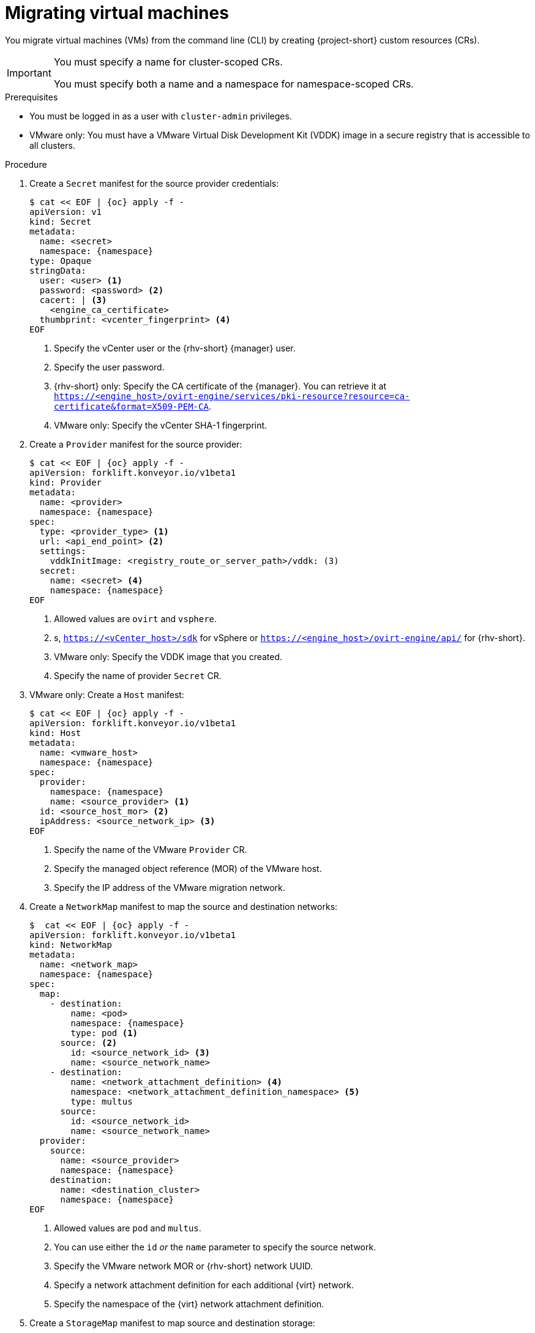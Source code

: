 // Module included in the following assemblies:
//
// * documentation/doc-Migration_Toolkit_for_Virtualization/master.adoc

[id="migrating-virtual-machines-cli_{context}"]
= Migrating virtual machines

You migrate virtual machines (VMs) from the command line (CLI) by creating {project-short} custom resources (CRs).

[IMPORTANT]
====
You must specify a name for cluster-scoped CRs.

You must specify both a name and a namespace for namespace-scoped CRs.
====

.Prerequisites

* You must be logged in as a user with `cluster-admin` privileges.
* VMware only: You must have a VMware Virtual Disk Development Kit (VDDK) image in a secure registry that is accessible to all clusters.

.Procedure

. Create a `Secret` manifest for the source provider credentials:
+
[source,yaml,subs="attributes+"]
----
$ cat << EOF | {oc} apply -f -
apiVersion: v1
kind: Secret
metadata:
  name: <secret>
  namespace: {namespace}
type: Opaque
stringData:
  user: <user> <1>
  password: <password> <2>
  cacert: | <3>
    <engine_ca_certificate>
  thumbprint: <vcenter_fingerprint> <4>
EOF
----
<1> Specify the vCenter user or the {rhv-short} {manager} user.
<2> Specify the user password.
<3> {rhv-short} only: Specify the CA certificate of the {manager}. You can retrieve it at `https://<engine_host>/ovirt-engine/services/pki-resource?resource=ca-certificate&format=X509-PEM-CA`.
<4> VMware only: Specify the vCenter SHA-1 fingerprint.

. Create a `Provider` manifest for the source provider:
+
[source,yaml,subs="attributes+"]
----
$ cat << EOF | {oc} apply -f -
apiVersion: forklift.konveyor.io/v1beta1
kind: Provider
metadata:
  name: <provider>
  namespace: {namespace}
spec:
  type: <provider_type> <1>
  url: <api_end_point> <2>
  settings:
    vddkInitImage: <registry_route_or_server_path>/vddk: (3)
  secret:
    name: <secret> <4>
    namespace: {namespace}
EOF
----
<1> Allowed values are `ovirt` and `vsphere`.
<2> s, `https://<vCenter_host>/sdk` for vSphere or `https://<engine_host>/ovirt-engine/api/` for {rhv-short}.
<3> VMware only: Specify the VDDK image that you created.
<4> Specify the name of provider `Secret` CR.

. VMware only: Create a `Host` manifest:
+
[source,yaml,subs="attributes+"]
----
$ cat << EOF | {oc} apply -f -
apiVersion: forklift.konveyor.io/v1beta1
kind: Host
metadata:
  name: <vmware_host>
  namespace: {namespace}
spec:
  provider:
    namespace: {namespace}
    name: <source_provider> <1>
  id: <source_host_mor> <2>
  ipAddress: <source_network_ip> <3>
EOF
----
<1> Specify the name of the VMware `Provider` CR.
<2> Specify the managed object reference (MOR) of the VMware host.
<3> Specify the IP address of the VMware migration network.

. Create a `NetworkMap` manifest to map the source and destination networks:
+
[source,yaml,subs="attributes+"]
----
$  cat << EOF | {oc} apply -f -
apiVersion: forklift.konveyor.io/v1beta1
kind: NetworkMap
metadata:
  name: <network_map>
  namespace: {namespace}
spec:
  map:
    - destination:
        name: <pod>
        namespace: {namespace}
        type: pod <1>
      source: <2>
        id: <source_network_id> <3>
        name: <source_network_name>
    - destination:
        name: <network_attachment_definition> <4>
        namespace: <network_attachment_definition_namespace> <5>
        type: multus
      source:
        id: <source_network_id>
        name: <source_network_name>
  provider:
    source:
      name: <source_provider>
      namespace: {namespace}
    destination:
      name: <destination_cluster>
      namespace: {namespace}
EOF
----
<1> Allowed values are `pod` and `multus`.
<2> You can use either the `id` _or_ the `name` parameter to specify the source network.
<3> Specify the VMware network MOR or {rhv-short} network UUID.
<4> Specify a network attachment definition for each additional {virt} network.
<5> Specify the namespace of the {virt} network attachment definition.

. Create a `StorageMap` manifest to map source and destination storage:
+
[source,yaml,subs="attributes+"]
----
$ cat << EOF | {oc} apply -f -
apiVersion: forklift.konveyor.io/v1beta1
kind: StorageMap
metadata:
  name: <storage_map>
  namespace: {namespace}
spec:
  map:
    - destination:
        storageClass: <storage_class>
        accessMode: <access_mode> <1>
      source:
        id: <source_datastore> <2>
    - destination:
        storageClass: <storage_class>
        accessMode: <access_mode>
      source:
        id: <source_datastore>
  provider:
    source:
      name: <source_provider>
      namespace: {namespace}
    destination:
      name: <destination_cluster>
      namespace: {namespace}
EOF
----
<1> Allowed values are `ReadWriteOnce` and `ReadWriteMany`.
<2> Specify the VMware data storage MOR or {rhv-short} storage domain UUID, for example, `f2737930-b567-451a-9ceb-2887f6207009`.

. Optional: Create a `Hook` manifest to run custom code on a VM during the phase specified in the `Plan` CR:
+
[source,yaml,subs="attributes+"]
----
$  cat << EOF | {oc} apply -f -
apiVersion: forklift.konveyor.io/v1beta1
kind: Hook
metadata:
  name: <hook>
  namespace: {namespace}
spec:
  image: quay.io/konveyor/hook-runner <1>
  playbook: | <2>
    LS0tCi0gbmFtZTogTWFpbgogIGhvc3RzOiBsb2NhbGhvc3QKICB0YXNrczoKICAtIG5hbWU6IExv
    YWQgUGxhbgogICAgaW5jbHVkZV92YXJzOgogICAgICBmaWxlOiAiL3RtcC9ob29rL3BsYW4ueW1s
    IgogICAgICBuYW1lOiBwbGFuCiAgLSBuYW1lOiBMb2FkIFdvcmtsb2FkCiAgICBpbmNsdWRlX3Zh
    cnM6CiAgICAgIGZpbGU6ICIvdG1wL2hvb2svd29ya2xvYWQueW1sIgogICAgICBuYW1lOiB3b3Jr
    bG9hZAoK
EOF
----
<1> You can use the default `hook-runner` image or specify a custom image. If you specify a custom image, you do not have to specify a playbook.
<2> Optional: Base64-encoded Ansible playbook. If you specify a playbook, the `image` must be `hook-runner`.

. Create a `Plan` manifest for the migration:
+
[source,yaml,subs="attributes+"]
----
$ cat << EOF | {oc} apply -f -
apiVersion: forklift.konveyor.io/v1beta1
kind: Plan
metadata:
  name: <plan> <1>
  namespace: {namespace}
spec:
  warm: true <2>
  provider:
    source:
      name: <source_provider>
      namespace: {namespace}
    destination:
      name: <destination_cluster>
      namespace: {namespace}
  map:
    network: <3>
      name: <network_map> <4>
      namespace: {namespace}
    storage:
      name: <storage_map> <5>
      namespace: {namespace}
  targetNamespace: {namespace}
  vms: <6>
    - id: <source_vm> <7>
    - name: <source_vm>
      hooks: <8>
        - hook:
            namespace: {namespace}
            name: <hook> <9>
          step: <step> <10>
EOF
----
<1> Specify the name of the `Plan` CR.
<2> Specify whether the migration is warm or cold. If you specify a warm migration without specifying a value for the `cutover` parameter in the `Migration` manifest, only the precopy stage will run.
<3> You can add multiple network mappings.
<4> Specify the name of the `NetworkMap` CR.
<5> Specify the name of the `StorageMap` CR.
<6> You can use either the `id` _or_ the `name` parameter to specify the source VMs.
<7> Specify the VMware VM MOR or {rhv-short} VM UUID.
<8> Optional: You can specify up to two hooks for a VM. Each hook must run during a separate migration step.
<9> Specify the name of the `Hook` CR.
<10> Allowed values are `PreHook`, before the migation plan starts, or `PostHook`, after the migration is complete.

. Create a `Migration` manifest to run the `Plan` CR:
+
[source,yaml,subs="attributes+"]
----
$ cat << EOF | {oc} apply -f -
apiVersion: forklift.konveyor.io/v1beta1
kind: Migration
metadata:
  name: <migration> <1>
  namespace: {namespace}
spec:
  plan:
    name: <plan> <2>
    namespace: {namespace}
  cutover: <cutover_time> <3>
EOF
----
<1> Specify the name of the `Migration` CR.
<2> Specify the name of the `Plan` CR that you are running. The `Migration` CR creates a `VirtualMachine` CR for each VM that is migrated.
<3> Optional: Specify a cutover time according to the ISO 8601 format with the UTC time offset, for example, `2021-04-04T01:23:45.678+09:00`.
+
You can associate multiple `Migration` CRs with a single `Plan` CR. If a migration does not complete, you can create a new `Migration` CR, without changing the `Plan` CR, to migrate the remaining VMs.

. Retrieve the `Migration` CR to monitor the progress of the migration:
+
[source,terminal,subs="attributes+"]
----
$ {oc} get migration/<migration> -n {namespace} -o yaml
----
